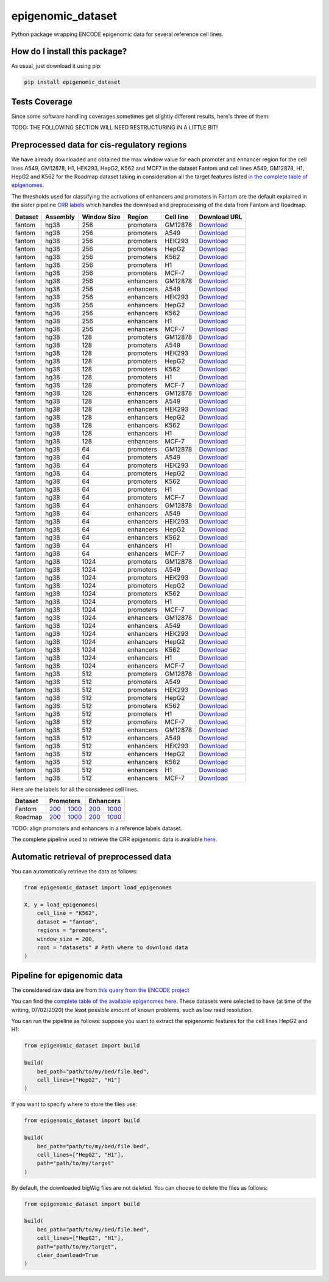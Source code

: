 epigenomic_dataset
=========================================================================================
|travis| |sonar_quality| |sonar_maintainability|
|codacy| |code_climate_maintainability| |pip| |downloads|

Python package wrapping ENCODE epigenomic data
for several reference cell lines.

How do I install this package?
----------------------------------------------
As usual, just download it using pip:

.. code:: shell

    pip install epigenomic_dataset

Tests Coverage
----------------------------------------------
Since some software handling coverages sometimes get slightly
different results, here's three of them:

|coveralls| |sonar_coverage| |code_climate_coverage|


TODO: THE FOLLOWING SECTION WILL NEED RESTRUCTURING IN A LITTLE BIT!

Preprocessed data for cis-regulatory regions
-----------------------------------------------
We have already downloaded and obtained the max window value for each promoter and enhancer
region for the cell lines A549, GM12878, H1, HEK293, HepG2, K562 and MCF7 in the dataset Fantom
and cell lines A549, GM12878, H1, HepG2 and K562 for the Roadmap dataset taking in consideration
all the target features listed `in the complete table of epigenomes <https://github.com/LucaCappelletti94/epigenomic_dataset/blob/master/epigenomic_dataset/epigenomes.csv>`__.

The thresholds used for classifying the activations of enhancers and promoters in Fantom are the
default explained in the sister pipeline `CRR labels <https://github.com/LucaCappelletti94/crr_labels>`__
which handles the download and preprocessing of the data from Fantom and Roadmap.

=========  ==========  =============  =========  ===========  ==================================================================================================================================================
Dataset    Assembly      Window Size  Region     Cell line    Download URL
=========  ==========  =============  =========  ===========  ==================================================================================================================================================
fantom     hg38                  256  promoters  GM12878      `Download <https://github.com/LucaCappelletti94/epigenomic_dataset/blob/master/preprocessed/fantom/hg38/256/promoters/GM12878.csv.xz?raw=true>`__
fantom     hg38                  256  promoters  A549         `Download <https://github.com/LucaCappelletti94/epigenomic_dataset/blob/master/preprocessed/fantom/hg38/256/promoters/A549.csv.xz?raw=true>`__
fantom     hg38                  256  promoters  HEK293       `Download <https://github.com/LucaCappelletti94/epigenomic_dataset/blob/master/preprocessed/fantom/hg38/256/promoters/HEK293.csv.xz?raw=true>`__
fantom     hg38                  256  promoters  HepG2        `Download <https://github.com/LucaCappelletti94/epigenomic_dataset/blob/master/preprocessed/fantom/hg38/256/promoters/HepG2.csv.xz?raw=true>`__
fantom     hg38                  256  promoters  K562         `Download <https://github.com/LucaCappelletti94/epigenomic_dataset/blob/master/preprocessed/fantom/hg38/256/promoters/K562.csv.xz?raw=true>`__
fantom     hg38                  256  promoters  H1           `Download <https://github.com/LucaCappelletti94/epigenomic_dataset/blob/master/preprocessed/fantom/hg38/256/promoters/H1.csv.xz?raw=true>`__
fantom     hg38                  256  promoters  MCF-7        `Download <https://github.com/LucaCappelletti94/epigenomic_dataset/blob/master/preprocessed/fantom/hg38/256/promoters/MCF-7.csv.xz?raw=true>`__
fantom     hg38                  256  enhancers  GM12878      `Download <https://github.com/LucaCappelletti94/epigenomic_dataset/blob/master/preprocessed/fantom/hg38/256/enhancers/GM12878.csv.xz?raw=true>`__
fantom     hg38                  256  enhancers  A549         `Download <https://github.com/LucaCappelletti94/epigenomic_dataset/blob/master/preprocessed/fantom/hg38/256/enhancers/A549.csv.xz?raw=true>`__
fantom     hg38                  256  enhancers  HEK293       `Download <https://github.com/LucaCappelletti94/epigenomic_dataset/blob/master/preprocessed/fantom/hg38/256/enhancers/HEK293.csv.xz?raw=true>`__
fantom     hg38                  256  enhancers  HepG2        `Download <https://github.com/LucaCappelletti94/epigenomic_dataset/blob/master/preprocessed/fantom/hg38/256/enhancers/HepG2.csv.xz?raw=true>`__
fantom     hg38                  256  enhancers  K562         `Download <https://github.com/LucaCappelletti94/epigenomic_dataset/blob/master/preprocessed/fantom/hg38/256/enhancers/K562.csv.xz?raw=true>`__
fantom     hg38                  256  enhancers  H1           `Download <https://github.com/LucaCappelletti94/epigenomic_dataset/blob/master/preprocessed/fantom/hg38/256/enhancers/H1.csv.xz?raw=true>`__
fantom     hg38                  256  enhancers  MCF-7        `Download <https://github.com/LucaCappelletti94/epigenomic_dataset/blob/master/preprocessed/fantom/hg38/256/enhancers/MCF-7.csv.xz?raw=true>`__
fantom     hg38                  128  promoters  GM12878      `Download <https://github.com/LucaCappelletti94/epigenomic_dataset/blob/master/preprocessed/fantom/hg38/128/promoters/GM12878.csv.xz?raw=true>`__
fantom     hg38                  128  promoters  A549         `Download <https://github.com/LucaCappelletti94/epigenomic_dataset/blob/master/preprocessed/fantom/hg38/128/promoters/A549.csv.xz?raw=true>`__
fantom     hg38                  128  promoters  HEK293       `Download <https://github.com/LucaCappelletti94/epigenomic_dataset/blob/master/preprocessed/fantom/hg38/128/promoters/HEK293.csv.xz?raw=true>`__
fantom     hg38                  128  promoters  HepG2        `Download <https://github.com/LucaCappelletti94/epigenomic_dataset/blob/master/preprocessed/fantom/hg38/128/promoters/HepG2.csv.xz?raw=true>`__
fantom     hg38                  128  promoters  K562         `Download <https://github.com/LucaCappelletti94/epigenomic_dataset/blob/master/preprocessed/fantom/hg38/128/promoters/K562.csv.xz?raw=true>`__
fantom     hg38                  128  promoters  H1           `Download <https://github.com/LucaCappelletti94/epigenomic_dataset/blob/master/preprocessed/fantom/hg38/128/promoters/H1.csv.xz?raw=true>`__
fantom     hg38                  128  promoters  MCF-7        `Download <https://github.com/LucaCappelletti94/epigenomic_dataset/blob/master/preprocessed/fantom/hg38/128/promoters/MCF-7.csv.xz?raw=true>`__
fantom     hg38                  128  enhancers  GM12878      `Download <https://github.com/LucaCappelletti94/epigenomic_dataset/blob/master/preprocessed/fantom/hg38/128/enhancers/GM12878.csv.xz?raw=true>`__
fantom     hg38                  128  enhancers  A549         `Download <https://github.com/LucaCappelletti94/epigenomic_dataset/blob/master/preprocessed/fantom/hg38/128/enhancers/A549.csv.xz?raw=true>`__
fantom     hg38                  128  enhancers  HEK293       `Download <https://github.com/LucaCappelletti94/epigenomic_dataset/blob/master/preprocessed/fantom/hg38/128/enhancers/HEK293.csv.xz?raw=true>`__
fantom     hg38                  128  enhancers  HepG2        `Download <https://github.com/LucaCappelletti94/epigenomic_dataset/blob/master/preprocessed/fantom/hg38/128/enhancers/HepG2.csv.xz?raw=true>`__
fantom     hg38                  128  enhancers  K562         `Download <https://github.com/LucaCappelletti94/epigenomic_dataset/blob/master/preprocessed/fantom/hg38/128/enhancers/K562.csv.xz?raw=true>`__
fantom     hg38                  128  enhancers  H1           `Download <https://github.com/LucaCappelletti94/epigenomic_dataset/blob/master/preprocessed/fantom/hg38/128/enhancers/H1.csv.xz?raw=true>`__
fantom     hg38                  128  enhancers  MCF-7        `Download <https://github.com/LucaCappelletti94/epigenomic_dataset/blob/master/preprocessed/fantom/hg38/128/enhancers/MCF-7.csv.xz?raw=true>`__
fantom     hg38                   64  promoters  GM12878      `Download <https://github.com/LucaCappelletti94/epigenomic_dataset/blob/master/preprocessed/fantom/hg38/64/promoters/GM12878.csv.xz?raw=true>`__
fantom     hg38                   64  promoters  A549         `Download <https://github.com/LucaCappelletti94/epigenomic_dataset/blob/master/preprocessed/fantom/hg38/64/promoters/A549.csv.xz?raw=true>`__
fantom     hg38                   64  promoters  HEK293       `Download <https://github.com/LucaCappelletti94/epigenomic_dataset/blob/master/preprocessed/fantom/hg38/64/promoters/HEK293.csv.xz?raw=true>`__
fantom     hg38                   64  promoters  HepG2        `Download <https://github.com/LucaCappelletti94/epigenomic_dataset/blob/master/preprocessed/fantom/hg38/64/promoters/HepG2.csv.xz?raw=true>`__
fantom     hg38                   64  promoters  K562         `Download <https://github.com/LucaCappelletti94/epigenomic_dataset/blob/master/preprocessed/fantom/hg38/64/promoters/K562.csv.xz?raw=true>`__
fantom     hg38                   64  promoters  H1           `Download <https://github.com/LucaCappelletti94/epigenomic_dataset/blob/master/preprocessed/fantom/hg38/64/promoters/H1.csv.xz?raw=true>`__
fantom     hg38                   64  promoters  MCF-7        `Download <https://github.com/LucaCappelletti94/epigenomic_dataset/blob/master/preprocessed/fantom/hg38/64/promoters/MCF-7.csv.xz?raw=true>`__
fantom     hg38                   64  enhancers  GM12878      `Download <https://github.com/LucaCappelletti94/epigenomic_dataset/blob/master/preprocessed/fantom/hg38/64/enhancers/GM12878.csv.xz?raw=true>`__
fantom     hg38                   64  enhancers  A549         `Download <https://github.com/LucaCappelletti94/epigenomic_dataset/blob/master/preprocessed/fantom/hg38/64/enhancers/A549.csv.xz?raw=true>`__
fantom     hg38                   64  enhancers  HEK293       `Download <https://github.com/LucaCappelletti94/epigenomic_dataset/blob/master/preprocessed/fantom/hg38/64/enhancers/HEK293.csv.xz?raw=true>`__
fantom     hg38                   64  enhancers  HepG2        `Download <https://github.com/LucaCappelletti94/epigenomic_dataset/blob/master/preprocessed/fantom/hg38/64/enhancers/HepG2.csv.xz?raw=true>`__
fantom     hg38                   64  enhancers  K562         `Download <https://github.com/LucaCappelletti94/epigenomic_dataset/blob/master/preprocessed/fantom/hg38/64/enhancers/K562.csv.xz?raw=true>`__
fantom     hg38                   64  enhancers  H1           `Download <https://github.com/LucaCappelletti94/epigenomic_dataset/blob/master/preprocessed/fantom/hg38/64/enhancers/H1.csv.xz?raw=true>`__
fantom     hg38                   64  enhancers  MCF-7        `Download <https://github.com/LucaCappelletti94/epigenomic_dataset/blob/master/preprocessed/fantom/hg38/64/enhancers/MCF-7.csv.xz?raw=true>`__
fantom     hg38                 1024  promoters  GM12878      `Download <https://github.com/LucaCappelletti94/epigenomic_dataset/blob/master/preprocessed/fantom/hg38/1024/promoters/GM12878.csv.xz?raw=true>`__
fantom     hg38                 1024  promoters  A549         `Download <https://github.com/LucaCappelletti94/epigenomic_dataset/blob/master/preprocessed/fantom/hg38/1024/promoters/A549.csv.xz?raw=true>`__
fantom     hg38                 1024  promoters  HEK293       `Download <https://github.com/LucaCappelletti94/epigenomic_dataset/blob/master/preprocessed/fantom/hg38/1024/promoters/HEK293.csv.xz?raw=true>`__
fantom     hg38                 1024  promoters  HepG2        `Download <https://github.com/LucaCappelletti94/epigenomic_dataset/blob/master/preprocessed/fantom/hg38/1024/promoters/HepG2.csv.xz?raw=true>`__
fantom     hg38                 1024  promoters  K562         `Download <https://github.com/LucaCappelletti94/epigenomic_dataset/blob/master/preprocessed/fantom/hg38/1024/promoters/K562.csv.xz?raw=true>`__
fantom     hg38                 1024  promoters  H1           `Download <https://github.com/LucaCappelletti94/epigenomic_dataset/blob/master/preprocessed/fantom/hg38/1024/promoters/H1.csv.xz?raw=true>`__
fantom     hg38                 1024  promoters  MCF-7        `Download <https://github.com/LucaCappelletti94/epigenomic_dataset/blob/master/preprocessed/fantom/hg38/1024/promoters/MCF-7.csv.xz?raw=true>`__
fantom     hg38                 1024  enhancers  GM12878      `Download <https://github.com/LucaCappelletti94/epigenomic_dataset/blob/master/preprocessed/fantom/hg38/1024/enhancers/GM12878.csv.xz?raw=true>`__
fantom     hg38                 1024  enhancers  A549         `Download <https://github.com/LucaCappelletti94/epigenomic_dataset/blob/master/preprocessed/fantom/hg38/1024/enhancers/A549.csv.xz?raw=true>`__
fantom     hg38                 1024  enhancers  HEK293       `Download <https://github.com/LucaCappelletti94/epigenomic_dataset/blob/master/preprocessed/fantom/hg38/1024/enhancers/HEK293.csv.xz?raw=true>`__
fantom     hg38                 1024  enhancers  HepG2        `Download <https://github.com/LucaCappelletti94/epigenomic_dataset/blob/master/preprocessed/fantom/hg38/1024/enhancers/HepG2.csv.xz?raw=true>`__
fantom     hg38                 1024  enhancers  K562         `Download <https://github.com/LucaCappelletti94/epigenomic_dataset/blob/master/preprocessed/fantom/hg38/1024/enhancers/K562.csv.xz?raw=true>`__
fantom     hg38                 1024  enhancers  H1           `Download <https://github.com/LucaCappelletti94/epigenomic_dataset/blob/master/preprocessed/fantom/hg38/1024/enhancers/H1.csv.xz?raw=true>`__
fantom     hg38                 1024  enhancers  MCF-7        `Download <https://github.com/LucaCappelletti94/epigenomic_dataset/blob/master/preprocessed/fantom/hg38/1024/enhancers/MCF-7.csv.xz?raw=true>`__
fantom     hg38                  512  promoters  GM12878      `Download <https://github.com/LucaCappelletti94/epigenomic_dataset/blob/master/preprocessed/fantom/hg38/512/promoters/GM12878.csv.xz?raw=true>`__
fantom     hg38                  512  promoters  A549         `Download <https://github.com/LucaCappelletti94/epigenomic_dataset/blob/master/preprocessed/fantom/hg38/512/promoters/A549.csv.xz?raw=true>`__
fantom     hg38                  512  promoters  HEK293       `Download <https://github.com/LucaCappelletti94/epigenomic_dataset/blob/master/preprocessed/fantom/hg38/512/promoters/HEK293.csv.xz?raw=true>`__
fantom     hg38                  512  promoters  HepG2        `Download <https://github.com/LucaCappelletti94/epigenomic_dataset/blob/master/preprocessed/fantom/hg38/512/promoters/HepG2.csv.xz?raw=true>`__
fantom     hg38                  512  promoters  K562         `Download <https://github.com/LucaCappelletti94/epigenomic_dataset/blob/master/preprocessed/fantom/hg38/512/promoters/K562.csv.xz?raw=true>`__
fantom     hg38                  512  promoters  H1           `Download <https://github.com/LucaCappelletti94/epigenomic_dataset/blob/master/preprocessed/fantom/hg38/512/promoters/H1.csv.xz?raw=true>`__
fantom     hg38                  512  promoters  MCF-7        `Download <https://github.com/LucaCappelletti94/epigenomic_dataset/blob/master/preprocessed/fantom/hg38/512/promoters/MCF-7.csv.xz?raw=true>`__
fantom     hg38                  512  enhancers  GM12878      `Download <https://github.com/LucaCappelletti94/epigenomic_dataset/blob/master/preprocessed/fantom/hg38/512/enhancers/GM12878.csv.xz?raw=true>`__
fantom     hg38                  512  enhancers  A549         `Download <https://github.com/LucaCappelletti94/epigenomic_dataset/blob/master/preprocessed/fantom/hg38/512/enhancers/A549.csv.xz?raw=true>`__
fantom     hg38                  512  enhancers  HEK293       `Download <https://github.com/LucaCappelletti94/epigenomic_dataset/blob/master/preprocessed/fantom/hg38/512/enhancers/HEK293.csv.xz?raw=true>`__
fantom     hg38                  512  enhancers  HepG2        `Download <https://github.com/LucaCappelletti94/epigenomic_dataset/blob/master/preprocessed/fantom/hg38/512/enhancers/HepG2.csv.xz?raw=true>`__
fantom     hg38                  512  enhancers  K562         `Download <https://github.com/LucaCappelletti94/epigenomic_dataset/blob/master/preprocessed/fantom/hg38/512/enhancers/K562.csv.xz?raw=true>`__
fantom     hg38                  512  enhancers  H1           `Download <https://github.com/LucaCappelletti94/epigenomic_dataset/blob/master/preprocessed/fantom/hg38/512/enhancers/H1.csv.xz?raw=true>`__
fantom     hg38                  512  enhancers  MCF-7        `Download <https://github.com/LucaCappelletti94/epigenomic_dataset/blob/master/preprocessed/fantom/hg38/512/enhancers/MCF-7.csv.xz?raw=true>`__
=========  ==========  =============  =========  ===========  ==================================================================================================================================================

Here are the labels for all the considered cell lines.

+-------------------+----------------------------------------------------------------------------------------------------------------------------------+------------------------------------------------------------------------------------------------------------------------------------+----------------------------------------------------------------------------------------------------------------------------------+------------------------------------------------------------------------------------------------------------------------------------+
|   Dataset         |   Promoters                                                                                                                                                                                                                                                           |   Enhancers                                                                                                                                                                                                                                                           |
+===================+==================================================================================================================================+====================================================================================================================================+==================================================================================================================================+====================================================================================================================================+
| Fantom            | `200 <https://github.com/LucaCappelletti94/epigenomic_dataset/blob/master/preprocessed/fantom/200/promoters.bed.gz?raw=true>`__  | `1000 <https://github.com/LucaCappelletti94/epigenomic_dataset/blob/master/preprocessed/fantom/1000/promoters.bed.gz?raw=true>`__  | `200 <https://github.com/LucaCappelletti94/epigenomic_dataset/blob/master/preprocessed/fantom/200/enhancers.bed.gz?raw=true>`__  | `1000 <https://github.com/LucaCappelletti94/epigenomic_dataset/blob/master/preprocessed/fantom/1000/enhancers.bed.gz?raw=true>`__  |
+-------------------+----------------------------------------------------------------------------------------------------------------------------------+------------------------------------------------------------------------------------------------------------------------------------+----------------------------------------------------------------------------------------------------------------------------------+------------------------------------------------------------------------------------------------------------------------------------+
| Roadmap           | `200 <https://github.com/LucaCappelletti94/epigenomic_dataset/blob/master/preprocessed/roadmap/200/promoters.bed.gz?raw=true>`__ | `1000 <https://github.com/LucaCappelletti94/epigenomic_dataset/blob/master/preprocessed/roadmap/1000/promoters.bed.gz?raw=true>`__ | `200 <https://github.com/LucaCappelletti94/epigenomic_dataset/blob/master/preprocessed/roadmap/200/enhancers.bed.gz?raw=true>`__ | `1000 <https://github.com/LucaCappelletti94/epigenomic_dataset/blob/master/preprocessed/roadmap/1000/enhancers.bed.gz?raw=true>`__ |
+-------------------+----------------------------------------------------------------------------------------------------------------------------------+------------------------------------------------------------------------------------------------------------------------------------+----------------------------------------------------------------------------------------------------------------------------------+------------------------------------------------------------------------------------------------------------------------------------+

TODO: align promoters and enhancers in a reference labels dataset.

The complete pipeline used to retrieve the CRR epigenomic data is available
`here <https://github.com/LucaCappelletti94/epigenomic_dataset/blob/master/run_crr_build.py>`__.

Automatic retrieval of preprocessed data
----------------------------------------------
You can automatically retrieve the data as follows:

.. code:: python

    from epigenomic_dataset import load_epigenomes

    X, y = load_epigenomes(
        cell_line = "K562",
        dataset = "fantom",
        regions = "promoters",
        window_size = 200,
        root = "datasets" # Path where to download data
    )

Pipeline for epigenomic data
----------------------------------------------
The considered raw data are from `this query from the ENCODE project <https://www.encodeproject.org/search/?searchTerm=fold+change+over+control&type=Experiment&assembly=hg19&status=released&biosample_ontology.classification=cell+line&files.file_type=bigWig&replication_type=isogenic&audit.ERROR.category%21=extremely+low+read+depth&audit.ERROR.category%21=inconsistent+genetic+modification+reagent+source+and+identifier&audit.ERROR.category%21=missing+control+alignments&audit.ERROR.category%21=extremely+low+read+length&audit.NOT_COMPLIANT.category%21=insufficient+read+depth&audit.NOT_COMPLIANT.category%21=missing+controlled_by&audit.NOT_COMPLIANT.category%21=insufficient+read+length&audit.NOT_COMPLIANT.category%21=insufficient+replicate+concordance&audit.NOT_COMPLIANT.category%21=severe+bottlenecking&audit.NOT_COMPLIANT.category%21=control+insufficient+read+depth&audit.NOT_COMPLIANT.category%21=poor+library+complexity&limit=all>`_

You can find the `complete table of the available epigenomes here <https://github.com/LucaCappelletti94/epigenomic_dataset/blob/master/epigenomic_dataset/epigenomes.csv>`_.
These datasets were selected to have
(at time of the writing,  07/02/2020)
the least possible amount of known problems, such as
low read resolution.

You can run the pipeline as follows: suppose you
want to extract the epigenomic features for the cell lines HepG2 and H1:

.. code:: python

    from epigenomic_dataset import build

    build(
        bed_path="path/to/my/bed/file.bed",
        cell_lines=["HepG2", "H1"]
    )

If you want to specify where to store the files use:

.. code:: python

    from epigenomic_dataset import build

    build(
        bed_path="path/to/my/bed/file.bed",
        cell_lines=["HepG2", "H1"],
        path="path/to/my/target"
    )

By default, the downloaded bigWig files are not deleted.
You can choose to delete the files as follows:

.. code:: python

    from epigenomic_dataset import build

    build(
        bed_path="path/to/my/bed/file.bed",
        cell_lines=["HepG2", "H1"],
        path="path/to/my/target",
        clear_download=True
    )


.. |travis| image:: https://travis-ci.org/LucaCappelletti94/epigenomic_dataset.png
   :target: https://travis-ci.org/LucaCappelletti94/epigenomic_dataset
   :alt: Travis CI build

.. |sonar_quality| image:: https://sonarcloud.io/api/project_badges/measure?project=LucaCappelletti94_epigenomic_dataset&metric=alert_status
    :target: https://sonarcloud.io/dashboard/index/LucaCappelletti94_epigenomic_dataset
    :alt: SonarCloud Quality

.. |sonar_maintainability| image:: https://sonarcloud.io/api/project_badges/measure?project=LucaCappelletti94_epigenomic_dataset&metric=sqale_rating
    :target: https://sonarcloud.io/dashboard/index/LucaCappelletti94_epigenomic_dataset
    :alt: SonarCloud Maintainability

.. |sonar_coverage| image:: https://sonarcloud.io/api/project_badges/measure?project=LucaCappelletti94_epigenomic_dataset&metric=coverage
    :target: https://sonarcloud.io/dashboard/index/LucaCappelletti94_epigenomic_dataset
    :alt: SonarCloud Coverage

.. |coveralls| image:: https://coveralls.io/repos/github/LucaCappelletti94/epigenomic_dataset/badge.svg?branch=master
    :target: https://coveralls.io/github/LucaCappelletti94/epigenomic_dataset?branch=master
    :alt: Coveralls Coverage

.. |pip| image:: https://badge.fury.io/py/epigenomic-dataset.svg
    :target: https://badge.fury.io/py/epigenomic-dataset
    :alt: Pypi project

.. |downloads| image:: https://pepy.tech/badge/epigenomic-dataset
    :target: https://pepy.tech/badge/epigenomic-dataset
    :alt: Pypi total project downloads

.. |codacy| image:: https://api.codacy.com/project/badge/Grade/85bc1e3d96bf4c43a2ca70ca233a1bca
    :target: https://www.codacy.com/manual/LucaCappelletti94/epigenomic_dataset?utm_source=github.com&amp;utm_medium=referral&amp;utm_content=LucaCappelletti94/epigenomic_dataset&amp;utm_campaign=Badge_Grade
    :alt: Codacy Maintainability

.. |code_climate_maintainability| image:: https://api.codeclimate.com/v1/badges/64bfb8eb5a73959ea0d3/maintainability
    :target: https://codeclimate.com/github/LucaCappelletti94/epigenomic_dataset/maintainability
    :alt: Maintainability

.. |code_climate_coverage| image:: https://api.codeclimate.com/v1/badges/64bfb8eb5a73959ea0d3/test_coverage
    :target: https://codeclimate.com/github/LucaCappelletti94/epigenomic_dataset/test_coverage
    :alt: Code Climate Coverate
